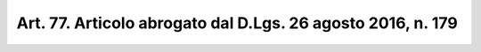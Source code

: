 
.. _art77:

Art. 77. Articolo abrogato dal D.Lgs. 26 agosto 2016, n. 179
^^^^^^^^^^^^^^^^^^^^^^^^^^^^^^^^^^^^^^^^^^^^^^^^^^^^^^^^^^^^